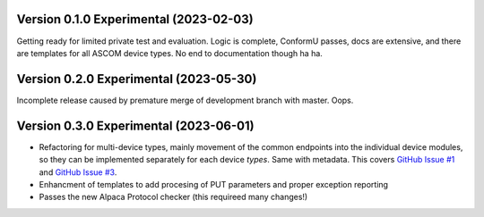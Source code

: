 Version 0.1.0 Experimental (2023-02-03)
=======================================

Getting ready for limited private test and evaluation. Logic is complete,
ConformU passes, docs are extensive, and there are templates for all
ASCOM device types. No end to documentation though ha ha.

Version 0.2.0 Experimental (2023-05-30)
=======================================
Incomplete release caused by premature merge of development branch with
master. Oops.

Version 0.3.0 Experimental (2023-06-01)
=======================================

* Refactoring for multi-device types, mainly movement of the common endpoints
  into the individual device modules, so they can be implemented separately
  for each device *types*. Same with metadata. This covers
  `GitHub Issue #1 <https://github.com/BobDenny/AlpycaDevice/issues/1>`_
  and
  `GitHub Issue #3 <https://github.com/BobDenny/AlpycaDevice/issues/3>`_.
* Enhancment of templates to add procesing of PUT parameters and proper
  exception reporting
* Passes the new Alpaca Protocol checker (this requireed many changes!)

